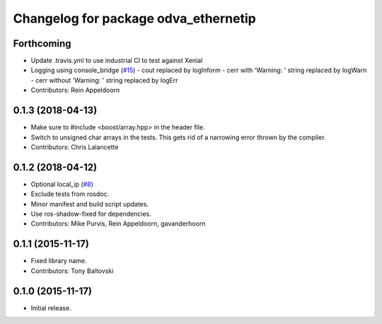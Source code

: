 ^^^^^^^^^^^^^^^^^^^^^^^^^^^^^^^^^^^^^
Changelog for package odva_ethernetip
^^^^^^^^^^^^^^^^^^^^^^^^^^^^^^^^^^^^^

Forthcoming
-----------

* Update .travis.yml to use industrial CI to test against Xenial
* Logging using console_bridge (`#15 <https://github.com/ros-drivers/odva_ethernetip/issues/15>`_)
  - cout replaced by logInform
  - cerr with 'Warning: ' string replaced by logWarn
  - cerr without 'Warning: ' string replaced by logErr
* Contributors: Rein Appeldoorn

0.1.3 (2018-04-13)
------------------
* Make sure to #include <boost/array.hpp> in the header file.
* Switch to unsigned char arrays in the tests.
  This gets rid of a narrowing error thrown by the compiler.
* Contributors: Chris Lalancette

0.1.2 (2018-04-12)
------------------
* Optional local_ip (`#8 <https://github.com/ros-drivers/odva_ethernetip/issues/8>`_)
* Exclude tests from rosdoc.
* Minor manifest and build script updates.
* Use ros-shadow-fixed for dependencies.
* Contributors: Mike Purvis, Rein Appeldoorn, gavanderhoorn

0.1.1 (2015-11-17)
------------------
* Fixed library name.
* Contributors: Tony Baltovski

0.1.0 (2015-11-17)
------------------
* Initial release.
